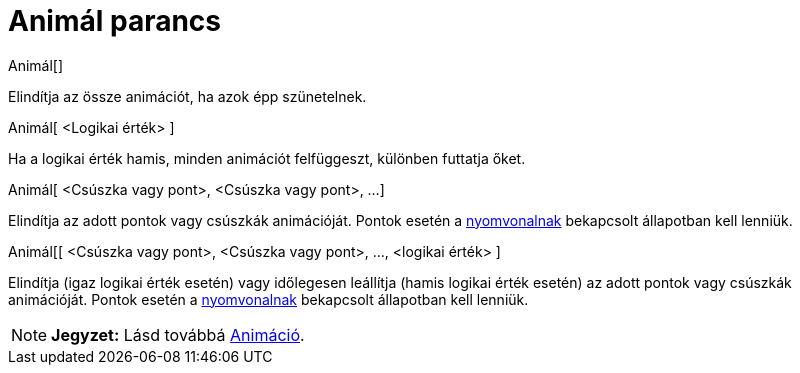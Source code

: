 = Animál parancs
:page-en: commands/StartAnimation
ifdef::env-github[:imagesdir: /hu/modules/ROOT/assets/images]

Animál[]

Elindítja az össze animációt, ha azok épp szünetelnek.

Animál[ <Logikai érték> ]

Ha a logikai érték hamis, minden animációt felfüggeszt, különben futtatja őket.

Animál[ <Csúszka vagy pont>, <Csúszka vagy pont>, ...]

Elindítja az adott pontok vagy csúszkák animációját. Pontok esetén a xref:/Geometria_ablak.adoc[nyomvonalnak] bekapcsolt
állapotban kell lenniük.

Animál[[ <Csúszka vagy pont>, <Csúszka vagy pont>, ..., <logikai érték> ]

Elindítja (igaz logikai érték esetén) vagy időlegesen leállítja (hamis logikai érték esetén) az adott pontok vagy
csúszkák animációját. Pontok esetén a xref:/Geometria_ablak.adoc[nyomvonalnak] bekapcsolt állapotban kell lenniük.

[NOTE]
====

*Jegyzet:* Lásd továbbá xref:/Animáció.adoc[Animáció].

====
